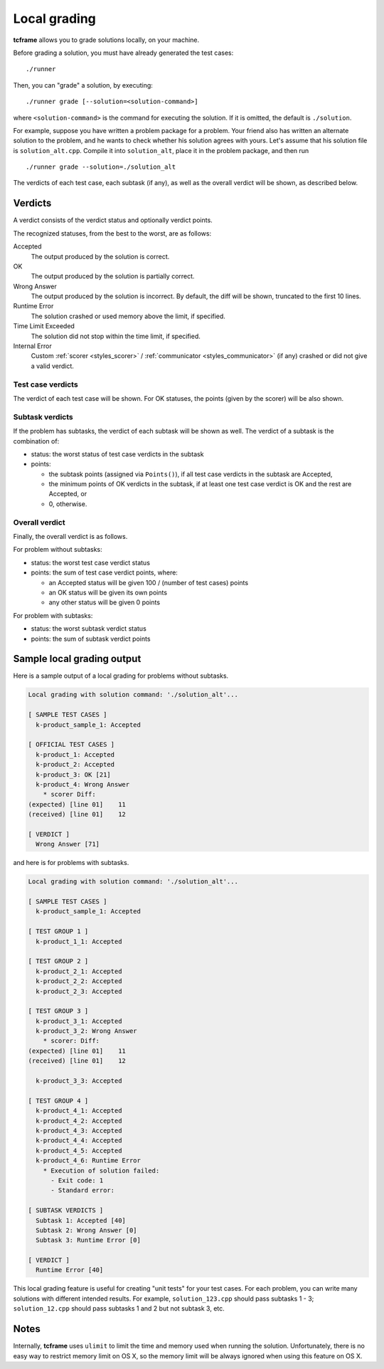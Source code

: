 .. _grading:

Local grading
=============

**tcframe** allows you to grade solutions locally, on your machine.

Before grading a solution, you must have already generated the test cases:

::

    ./runner

Then, you can "grade" a solution, by executing:

::

    ./runner grade [--solution=<solution-command>]

where ``<solution-command>`` is the command for executing the solution. If it is omitted, the default is ``./solution``.

For example, suppose you have written a problem package for a problem. Your friend also has written an alternate solution to the problem, and he wants to check whether his solution agrees with yours. Let's assume that his solution file is ``solution_alt.cpp``. Compile it into ``solution_alt``, place it in the problem package, and then run

::

    ./runner grade --solution=./solution_alt

The verdicts of each test case, each subtask (if any), as well as the overall verdict will be shown, as described below.

.. _grading_verdicts:

Verdicts
--------

A verdict consists of the verdict status and optionally verdict points.

The recognized statuses, from the best to the worst, are as follows:

Accepted
    The output produced by the solution is correct.

OK
    The output produced by the solution is partially correct.

Wrong Answer
    The output produced by the solution is incorrect. By default, the diff will be shown, truncated to the first 10 lines.

Runtime Error
    The solution crashed or used memory above the limit, if specified.

Time Limit Exceeded
    The solution did not stop within the time limit, if specified.

Internal Error
    Custom :ref:`scorer <styles_scorer>` / :ref:`communicator <styles_communicator>` (if any) crashed or did not give a valid verdict.

Test case verdicts
******************

The verdict of each test case will be shown. For OK statuses, the points (given by the scorer) will be also shown.

Subtask verdicts
****************

If the problem has subtasks, the verdict of each subtask will be shown as well. The verdict of a subtask is the combination of:

- status: the worst status of test case verdicts in the subtask
- points:

  - the subtask points (assigned via ``Points()``), if all test case verdicts in the subtask are Accepted,
  - the minimum points of OK verdicts in the subtask, if at least one test case verdict is OK and the rest are Accepted, or
  - 0, otherwise.

Overall verdict
***************

Finally, the overall verdict is as follows.

For problem without subtasks:

- status: the worst test case verdict status
- points: the sum of test case verdict points, where:

  - an Accepted status will be given 100 / (number of test cases) points
  - an OK status will be given its own points
  - any other status will be given 0 points

For problem with subtasks:

- status: the worst subtask verdict status
- points: the sum of subtask verdict points

Sample local grading output
---------------------------

Here is a sample output of a local grading for problems without subtasks.

.. sourcecode:: bash

    Local grading with solution command: './solution_alt'...

    [ SAMPLE TEST CASES ]
      k-product_sample_1: Accepted

    [ OFFICIAL TEST CASES ]
      k-product_1: Accepted
      k-product_2: Accepted
      k-product_3: OK [21]
      k-product_4: Wrong Answer
        * scorer Diff:
    (expected) [line 01]    11
    (received) [line 01]    12

    [ VERDICT ]
      Wrong Answer [71]

and here is for problems with subtasks.

.. sourcecode:: bash

    Local grading with solution command: './solution_alt'...

    [ SAMPLE TEST CASES ]
      k-product_sample_1: Accepted

    [ TEST GROUP 1 ]
      k-product_1_1: Accepted

    [ TEST GROUP 2 ]
      k-product_2_1: Accepted
      k-product_2_2: Accepted
      k-product_2_3: Accepted

    [ TEST GROUP 3 ]
      k-product_3_1: Accepted
      k-product_3_2: Wrong Answer
        * scorer: Diff:
    (expected) [line 01]    11
    (received) [line 01]    12

      k-product_3_3: Accepted

    [ TEST GROUP 4 ]
      k-product_4_1: Accepted
      k-product_4_2: Accepted
      k-product_4_3: Accepted
      k-product_4_4: Accepted
      k-product_4_5: Accepted
      k-product_4_6: Runtime Error
        * Execution of solution failed:
          - Exit code: 1
          - Standard error:

    [ SUBTASK VERDICTS ]
      Subtask 1: Accepted [40]
      Subtask 2: Wrong Answer [0]
      Subtask 3: Runtime Error [0]

    [ VERDICT ]
      Runtime Error [40]

This local grading feature is useful for creating "unit tests" for your test cases. For each problem, you can write many solutions with different intended results. For example, ``solution_123.cpp`` should pass subtasks 1 - 3; ``solution_12.cpp`` should pass subtasks 1 and 2 but not subtask 3, etc.

Notes
-----

Internally, **tcframe** uses ``ulimit`` to limit the time and memory used when running the solution. Unfortunately, there is no easy way to restrict memory limit on OS X, so the memory limit will be always ignored when using this feature on OS X.

